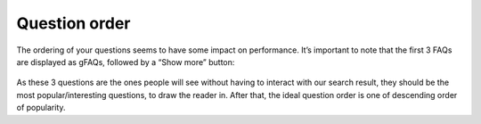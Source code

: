 Question order
---------------------
The ordering of your questions seems to have some impact on performance. It’s important to note that the first 3 FAQs are displayed as gFAQs, followed by a “Show more” button:

.. _order_example:
.. figure:: order_example.jpg
   :scale: 70%
   :alt: FAQs on google
   :align: center

As these 3 questions are the ones people will see without having to interact with our search result, they should be the most popular/interesting questions, to draw the reader in. After that, the ideal question order is one of descending order of popularity.

